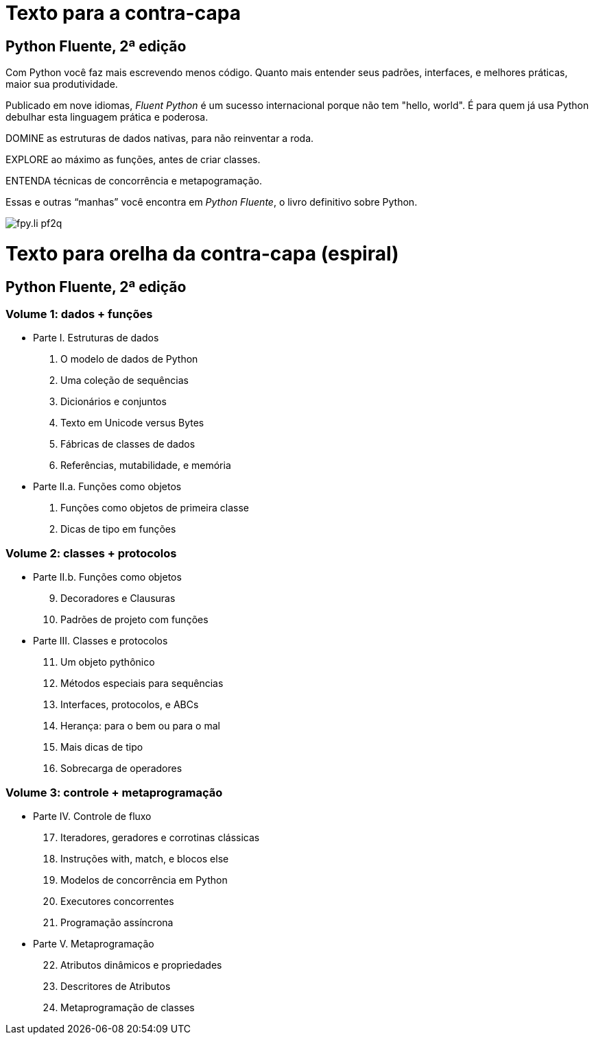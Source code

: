 # Texto para a contra-capa

## Python Fluente, 2ª edição

Com Python você faz mais escrevendo menos código.
Quanto mais entender seus padrões,
interfaces, e melhores práticas,
maior sua produtividade.

Publicado em nove idiomas, _Fluent Python_
é um sucesso internacional porque
não tem "hello, world".
É para quem já usa Python
debulhar esta linguagem prática e poderosa.

DOMINE as estruturas de dados nativas, para não reinventar a roda.

EXPLORE ao máximo as funções, antes de criar classes.

ENTENDA técnicas de concorrência e metapogramação.

Essas e outras “manhas” você encontra em
_Python Fluente_, o livro definitivo sobre Python.

image::fpy.li-pf2q.png[]


# Texto para orelha da contra-capa (espiral)

## Python Fluente, 2ª edição

### Volume 1: dados + funções

* Parte I. Estruturas de dados
1. O modelo de dados de Python
2. Uma coleção de sequências
3. Dicionários e conjuntos
4. Texto em Unicode versus Bytes
5. Fábricas de classes de dados
6. Referências, mutabilidade, e memória

* Parte II.a. Funções como objetos
7. Funções como objetos de primeira classe
8. Dicas de tipo em funções

### Volume 2: classes + protocolos

* Parte II.b. Funções como objetos
[start=9]
9. Decoradores e Clausuras
10. Padrões de projeto com funções

* Parte III. Classes e protocolos
[start=11]
11. Um objeto pythônico
12. Métodos especiais para sequências
13. Interfaces, protocolos, e ABCs
14. Herança: para o bem ou para o mal
15. Mais dicas de tipo
16. Sobrecarga de operadores

### Volume 3: controle + metaprogramação

* Parte IV. Controle de fluxo
[start=17]
17. Iteradores, geradores e corrotinas clássicas
18. Instruções with, match, e blocos else
19. Modelos de concorrência em Python
20. Executores concorrentes
21. Programação assíncrona

* Parte V. Metaprogramação
[start=22]
22. Atributos dinâmicos e propriedades
23. Descritores de Atributos
24. Metaprogramação de classes

